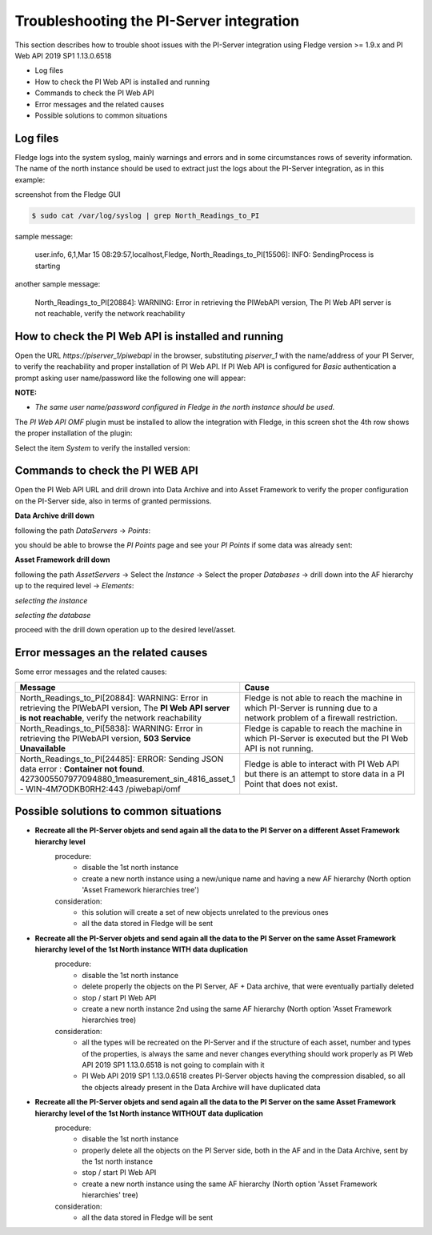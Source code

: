 .. Images
.. |img_001| image:: images/tshooting_pi_001.jpg
.. |img_002| image:: images/tshooting_pi_002.jpg
.. |img_003| image:: images/tshooting_pi_003.jpg
.. |img_004| image:: images/tshooting_pi_004.jpg
.. |img_005| image:: images/tshooting_pi_005.jpg
.. |img_006| image:: images/tshooting_pi_006.jpg
.. |img_007| image:: images/tshooting_pi_007.jpg
.. |img_008| image:: images/tshooting_pi_008.jpg
.. |img_009| image:: images/tshooting_pi_009.jpg
.. |img_010| image:: images/tshooting_pi_010.jpg

Troubleshooting the PI-Server integration
=========================================

This section describes how to trouble shoot issues with the PI-Server integration
using Fledge version >= 1.9.x and PI Web API 2019 SP1 1.13.0.6518

- Log files
- How to check the PI Web API is installed and running
- Commands to check the PI Web API
- Error messages and the related causes
- Possible solutions to common situations

Log files
---------

Fledge logs into the system syslog, mainly warnings and errors and in some circumstances rows of severity information.
The name of the north instance should be used to extract just the logs about the PI-Server integration, as in this example:

screenshot from the Fledge GUI

|img_003|

.. code-block:: console

    $ sudo cat /var/log/syslog | grep North_Readings_to_PI

sample message:

    user.info, 6,1,Mar 15 08:29:57,localhost,Fledge, North_Readings_to_PI[15506]: INFO: SendingProcess is starting

another sample message:

    North_Readings_to_PI[20884]: WARNING: Error in retrieving the PIWebAPI version, The PI Web API server is not reachable, verify the network reachability

How to check the PI Web API is installed and running
----------------------------------------------------

Open the URL *https://piserver_1/piwebapi* in the browser, substituting *piserver_1* with the name/address of your PI Server, to
verify the reachability and proper installation of PI Web API.
If PI Web API is configured for *Basic* authentication a prompt asking user name/password like the following one will appear:

|img_002|

**NOTE:**

- *The same user name/password configured in Fledge in the north instance should be used.*

The *PI Web API* *OMF* plugin must be installed to allow the integration with Fledge, in this screen shot the 4th row shows the
proper installation of the plugin:

|img_001|

Select the item *System* to verify the installed version:

|img_010|

Commands to check the PI WEB API
--------------------------------

Open the PI Web API URL and drill drown into Data Archive and into Asset Framework to verify the proper configuration on the PI-Server side, also in terms of granted permissions.

**Data Archive drill down**

following the path *DataServers* -> *Points*:

|img_004|

|img_005|

you should be able to browse the *PI Points* page and see your *PI Points* if some data was already sent:

|img_006|

**Asset Framework drill down**

following the path *AssetServers* -> Select the *Instance* -> Select the proper *Databases* -> drill down into the AF hierarchy up to the required level -> *Elements*:

|img_007|

*selecting the instance*

|img_008|

*selecting the database*

|img_009|

proceed with the drill down operation up to the desired level/asset.

Error messages an the related causes
------------------------------------

Some error messages and the related causes:

.. list-table::
    :widths: 50 50
    :header-rows: 1

    * - Message
      - Cause
    * - North_Readings_to_PI[20884]: WARNING: Error in retrieving the PIWebAPI version, The **PI Web API server is not reachable**, verify the network reachability
      - Fledge is not able to reach the machine in which PI-Server is running due to a network problem of a firewall restriction.
    * - North_Readings_to_PI[5838]: WARNING: Error in retrieving the PIWebAPI version, **503 Service Unavailable**
      - Fledge is capable to reach the machine in which PI-Server is executed but the PI Web API is not running.
    * - North_Readings_to_PI[24485]: ERROR: Sending JSON data error : **Container not found**. 4273005507977094880_1measurement_sin_4816_asset_1 - WIN-4M7ODKB0RH2:443 /piwebapi/omf
      - Fledge is able to interact with PI Web API but there is an attempt to store data in a PI Point that does not exist.

Possible solutions to common situations
---------------------------------------

- **Recreate all the PI-Server objets and send again all the data to the PI Server on a different Asset Framework hierarchy level**
    procedure:
        - disable the 1st north instance
        - create a new north instance using a new/unique name and having a new AF hierarchy (North option 'Asset Framework hierarchies tree')

    consideration:
        - this solution will create a set of new objects unrelated to the previous ones
        - all the data stored in Fledge will be sent

- **Recreate all the PI-Server objets and send again all the data to the PI Server on the same Asset Framework hierarchy level of the 1st North instance WITH data duplication**
    procedure:
        - disable the 1st north instance
        - delete properly the objects on the PI Server, AF + Data archive, that were eventually partially deleted
        - stop / start PI Web API
        - create a new north instance 2nd using the same AF hierarchy (North option 'Asset Framework hierarchies tree)

    consideration:
        - all the types will be recreated on the PI-Server and if the structure of each asset, number and types of the properties, is always the same and never changes everything should work properly as PI Web API 2019 SP1 1.13.0.6518 is not going to complain with it
        - PI Web API 2019 SP1 1.13.0.6518 creates PI-Server objects having the compression disabled, so all the objects already present in the Data Archive will have duplicated data

- **Recreate all the PI-Server objets and send again all the data to the PI Server on the same Asset Framework hierarchy level of the 1st North instance WITHOUT data duplication**
    procedure:
        - disable the 1st north instance
        - properly delete all the objects on the PI Server side, both in the AF and in the Data Archive, sent by the 1st north instance
        - stop / start PI Web API
        - create a new north instance using the same AF hierarchy (North option 'Asset Framework hierarchies' tree)

    consideration:
        - all the data stored in Fledge will be sent

